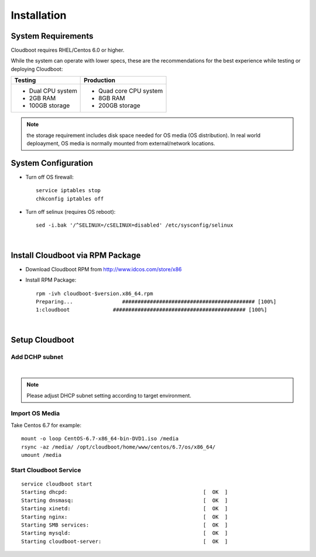 ***************
Installation
***************


System Requirements
====================

Cloudboot requires RHEL/Centos 6.0 or higher.

While the system can operate with lower specs, these are the recommendations for the best experience while testing or deploying Cloudboot:

+--------------------------------------+-----------------------------------+
|            Testing                   |         Production                |
+======================================+===================================+
|  * Dual CPU system                   | * Quad core CPU system            |
|  * 2GB RAM                           | *  8GB RAM                        |
|  * 100GB storage                     | * 200GB storage                   |
+--------------------------------------+-----------------------------------+

.. note::
    the storage requirement includes disk space needed for OS media (OS distribution). In real world deploayment, OS media is normally mounted from external/network locations.



System Configuration
=====================

* Turn off OS firewall::

    service iptables stop
    chkconfig iptables off


* Turn off selinux (requires OS reboot)::

    sed -i.bak '/^SELINUX=/cSELINUX=disabled' /etc/sysconfig/selinux


|


Install Cloudboot via RPM Package 
==================================

* Download Cloudboot RPM from http://www.idcos.com/store/x86

* Install RPM Package::

    rpm -ivh cloudboot-$version.x86_64.rpm
    Preparing...                ########################################### [100%]
    1:cloudboot              ########################################### [100%]

|


Setup Cloudboot
=================

Add DCHP subnet 
^^^^^^^^^^^^^^^^

.. code-block:: bash
    :linenos:

    # cat /opt/cloudboot/etc/dhcp/dhcpd.conf
    allow booting;
    allow bootp;
    ddns-update-style none;
    ping-check true;
    ping-timeout 3;
    default-lease-time 120;
    max-lease-time 600;
    authoritative;
    next-server osinstall.idcos.com;
    filename "undionly.kkpxe";
    option domain-name "idcos.com";
    option domain-name-servers 192.168.0.1;
    option root-path "osinstall.idcos.com:/";

    subnet 192.168.0.0 netmask 255.255.255.0 {
        range 192.168.0.101 192.168.0.200;
        option routers 192.168.0.1;
    }

|

.. note::
    Please adjust DHCP subnet setting according to target environment.



Import OS Media
^^^^^^^^^^^^^^^^

Take Centos 6.7 for example::

    mount -o loop CentOS-6.7-x86_64-bin-DVD1.iso /media
    rsync -az /media/ /opt/cloudboot/home/www/centos/6.7/os/x86_64/
    umount /media


Start Cloudboot Service
^^^^^^^^^^^^^^^^^^^^^^^^

::

    service cloudboot start
    Starting dhcpd:                                            [  OK  ]
    Starting dnsmasq:                                          [  OK  ]
    Starting xinetd:                                           [  OK  ]
    Starting nginx:                                            [  OK  ]
    Starting SMB services:                                     [  OK  ]
    Starting mysqld:                                           [  OK  ]
    Starting cloudboot-server:                                 [  OK  ]